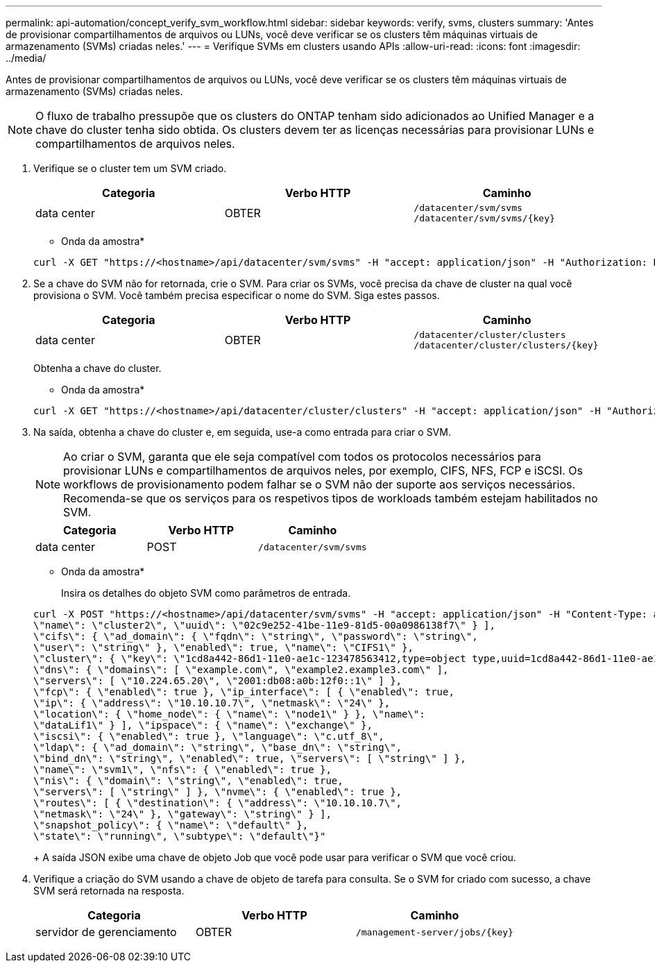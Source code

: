 ---
permalink: api-automation/concept_verify_svm_workflow.html 
sidebar: sidebar 
keywords: verify, svms, clusters 
summary: 'Antes de provisionar compartilhamentos de arquivos ou LUNs, você deve verificar se os clusters têm máquinas virtuais de armazenamento (SVMs) criadas neles.' 
---
= Verifique SVMs em clusters usando APIs
:allow-uri-read: 
:icons: font
:imagesdir: ../media/


[role="lead"]
Antes de provisionar compartilhamentos de arquivos ou LUNs, você deve verificar se os clusters têm máquinas virtuais de armazenamento (SVMs) criadas neles.

[NOTE]
====
O fluxo de trabalho pressupõe que os clusters do ONTAP tenham sido adicionados ao Unified Manager e a chave do cluster tenha sido obtida. Os clusters devem ter as licenças necessárias para provisionar LUNs e compartilhamentos de arquivos neles.

====
. Verifique se o cluster tem um SVM criado.
+
[cols="3*"]
|===
| Categoria | Verbo HTTP | Caminho 


 a| 
data center
 a| 
OBTER
 a| 
`/datacenter/svm/svms`
`/datacenter/svm/svms/\{key}`

|===
+
* Onda da amostra*

+
[listing]
----
curl -X GET "https://<hostname>/api/datacenter/svm/svms" -H "accept: application/json" -H "Authorization: Basic <Base64EncodedCredentials>"
----
. Se a chave do SVM não for retornada, crie o SVM. Para criar os SVMs, você precisa da chave de cluster na qual você provisiona o SVM. Você também precisa especificar o nome do SVM. Siga estes passos.
+
[cols="3*"]
|===
| Categoria | Verbo HTTP | Caminho 


 a| 
data center
 a| 
OBTER
 a| 
`/datacenter/cluster/clusters`
`/datacenter/cluster/clusters/\{key}`

|===
+
Obtenha a chave do cluster.

+
* Onda da amostra*

+
[listing]
----
curl -X GET "https://<hostname>/api/datacenter/cluster/clusters" -H "accept: application/json" -H "Authorization: Basic <Base64EncodedCredentials>"
----
. Na saída, obtenha a chave do cluster e, em seguida, use-a como entrada para criar o SVM.
+
[NOTE]
====
Ao criar o SVM, garanta que ele seja compatível com todos os protocolos necessários para provisionar LUNs e compartilhamentos de arquivos neles, por exemplo, CIFS, NFS, FCP e iSCSI. Os workflows de provisionamento podem falhar se o SVM não der suporte aos serviços necessários. Recomenda-se que os serviços para os respetivos tipos de workloads também estejam habilitados no SVM.

====
+
[cols="3*"]
|===
| Categoria | Verbo HTTP | Caminho 


 a| 
data center
 a| 
POST
 a| 
`/datacenter/svm/svms`

|===
+
* Onda da amostra*

+
Insira os detalhes do objeto SVM como parâmetros de entrada.

+
[listing]
----
curl -X POST "https://<hostname>/api/datacenter/svm/svms" -H "accept: application/json" -H "Content-Type: application/json" -H "Authorization: Basic <Base64EncodedCredentials>" "{ \"aggregates\": [ { \"_links\": {}, \"key\": \"1cd8a442-86d1,type=objecttype,uuid=1cd8a442-86d1-11e0-ae1c-9876567890123\",
\"name\": \"cluster2\", \"uuid\": \"02c9e252-41be-11e9-81d5-00a0986138f7\" } ],
\"cifs\": { \"ad_domain\": { \"fqdn\": \"string\", \"password\": \"string\",
\"user\": \"string\" }, \"enabled\": true, \"name\": \"CIFS1\" },
\"cluster\": { \"key\": \"1cd8a442-86d1-11e0-ae1c-123478563412,type=object type,uuid=1cd8a442-86d1-11e0-ae1c-9876567890123\" },
\"dns\": { \"domains\": [ \"example.com\", \"example2.example3.com\" ],
\"servers\": [ \"10.224.65.20\", \"2001:db08:a0b:12f0::1\" ] },
\"fcp\": { \"enabled\": true }, \"ip_interface\": [ { \"enabled\": true,
\"ip\": { \"address\": \"10.10.10.7\", \"netmask\": \"24\" },
\"location\": { \"home_node\": { \"name\": \"node1\" } }, \"name\":
\"dataLif1\" } ], \"ipspace\": { \"name\": \"exchange\" },
\"iscsi\": { \"enabled\": true }, \"language\": \"c.utf_8\",
\"ldap\": { \"ad_domain\": \"string\", \"base_dn\": \"string\",
\"bind_dn\": \"string\", \"enabled\": true, \"servers\": [ \"string\" ] },
\"name\": \"svm1\", \"nfs\": { \"enabled\": true },
\"nis\": { \"domain\": \"string\", \"enabled\": true,
\"servers\": [ \"string\" ] }, \"nvme\": { \"enabled\": true },
\"routes\": [ { \"destination\": { \"address\": \"10.10.10.7\",
\"netmask\": \"24\" }, \"gateway\": \"string\" } ],
\"snapshot_policy\": { \"name\": \"default\" },
\"state\": \"running\", \"subtype\": \"default\"}"
----
+
A saída JSON exibe uma chave de objeto Job que você pode usar para verificar o SVM que você criou.

. Verifique a criação do SVM usando a chave de objeto de tarefa para consulta. Se o SVM for criado com sucesso, a chave SVM será retornada na resposta.
+
[cols="3*"]
|===
| Categoria | Verbo HTTP | Caminho 


 a| 
servidor de gerenciamento
 a| 
OBTER
 a| 
`/management-server/jobs/\{key}`

|===

